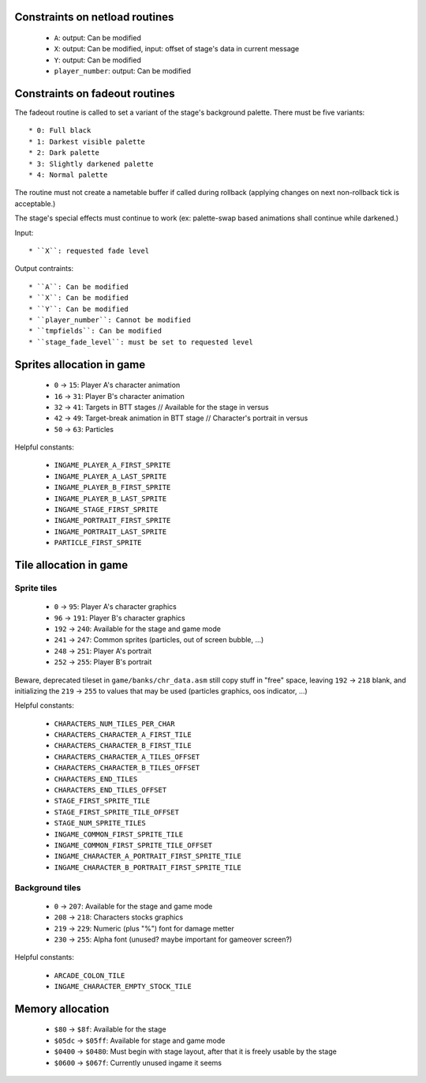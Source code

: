 Constraints on netload routines
===============================

 * ``A``: output: Can be modified
 * ``X``: output: Can be modified, input: offset of stage's data in current message
 * ``Y``: output: Can be modified
 * ``player_number``: output: Can be modified

Constraints on fadeout routines
===============================

The fadeout routine is called to set a variant of the stage's background palette. There must be five variants::

 * 0: Full black
 * 1: Darkest visible palette
 * 2: Dark palette
 * 3: Slightly darkened palette
 * 4: Normal palette

The routine must not create a nametable buffer if called during rollback (applying changes on next non-rollback tick is acceptable.)

The stage's special effects must continue to work (ex: palette-swap based animations shall continue while darkened.)

Input::

 * ``X``: requested fade level

Output contraints::

 * ``A``: Can be modified
 * ``X``: Can be modified
 * ``Y``: Can be modified
 * ``player_number``: Cannot be modified
 * ``tmpfields``: Can be modified
 * ``stage_fade_level``: must be set to requested level

Sprites allocation in game
==========================

 * ``0`` -> ``15``: Player A's character animation
 * ``16`` -> ``31``: Player B's character animation
 * ``32`` -> ``41``: Targets in BTT stages // Available for the stage in versus
 * ``42`` -> ``49``: Target-break animation in BTT stage // Character's portrait in versus
 * ``50`` -> ``63``: Particles

Helpful constants:

 * ``INGAME_PLAYER_A_FIRST_SPRITE``
 * ``INGAME_PLAYER_A_LAST_SPRITE``
 * ``INGAME_PLAYER_B_FIRST_SPRITE``
 * ``INGAME_PLAYER_B_LAST_SPRITE``
 * ``INGAME_STAGE_FIRST_SPRITE``
 * ``INGAME_PORTRAIT_FIRST_SPRITE``
 * ``INGAME_PORTRAIT_LAST_SPRITE``
 * ``PARTICLE_FIRST_SPRITE``

Tile allocation in game
=======================

Sprite tiles
------------

 * ``0`` -> ``95``: Player A's character graphics
 * ``96`` -> ``191``: Player B's character graphics
 * ``192`` -> ``240``: Available for the stage and game mode
 * ``241`` -> ``247``: Common sprites (particles, out of screen bubble, ...)
 * ``248`` -> ``251``: Player A's portrait
 * ``252`` -> ``255``: Player B's portrait

Beware, deprecated tileset in ``game/banks/chr_data.asm`` still copy stuff in "free" space, leaving ``192`` -> ``218`` blank, and initializing the ``219`` -> ``255`` to values that may be used (particles graphics, oos indicator, ...)

Helpful constants:

 * ``CHARACTERS_NUM_TILES_PER_CHAR``
 * ``CHARACTERS_CHARACTER_A_FIRST_TILE``
 * ``CHARACTERS_CHARACTER_B_FIRST_TILE``
 * ``CHARACTERS_CHARACTER_A_TILES_OFFSET``
 * ``CHARACTERS_CHARACTER_B_TILES_OFFSET``
 * ``CHARACTERS_END_TILES``
 * ``CHARACTERS_END_TILES_OFFSET``
 * ``STAGE_FIRST_SPRITE_TILE``
 * ``STAGE_FIRST_SPRITE_TILE_OFFSET``
 * ``STAGE_NUM_SPRITE_TILES``
 * ``INGAME_COMMON_FIRST_SPRITE_TILE``
 * ``INGAME_COMMON_FIRST_SPRITE_TILE_OFFSET``
 * ``INGAME_CHARACTER_A_PORTRAIT_FIRST_SPRITE_TILE``
 * ``INGAME_CHARACTER_B_PORTRAIT_FIRST_SPRITE_TILE``

Background tiles
----------------

 * ``0`` -> ``207``: Available for the stage and game mode
 * ``208`` -> ``218``: Characters stocks graphics
 * ``219`` -> ``229``: Numeric (plus "%") font for damage metter
 * ``230`` -> ``255``: Alpha font (unused? maybe important for gameover screen?)

Helpful constants:

 * ``ARCADE_COLON_TILE``
 * ``INGAME_CHARACTER_EMPTY_STOCK_TILE``

Memory allocation
=================

 * ``$80`` -> ``$8f``: Available for the stage
 * ``$05dc`` -> ``$05ff``: Available for stage and game mode
 * ``$0400`` -> ``$0480``: Must begin with stage layout, after that it is freely usable by the stage
 * ``$0600`` -> ``$067f``: Currently unused ingame it seems
